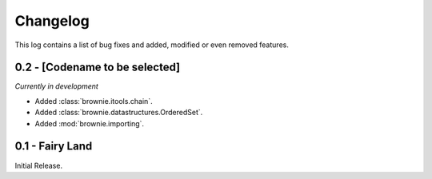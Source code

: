 Changelog
=========
This log contains a list of bug fixes and added, modified or even removed
features.

0.2 - [Codename to be selected]
-------------------------------
*Currently in development*

- Added :class:`brownie.itools.chain`.
- Added :class:`brownie.datastructures.OrderedSet`.
- Added :mod:`brownie.importing`.


0.1 - Fairy Land
----------------

Initial Release.
